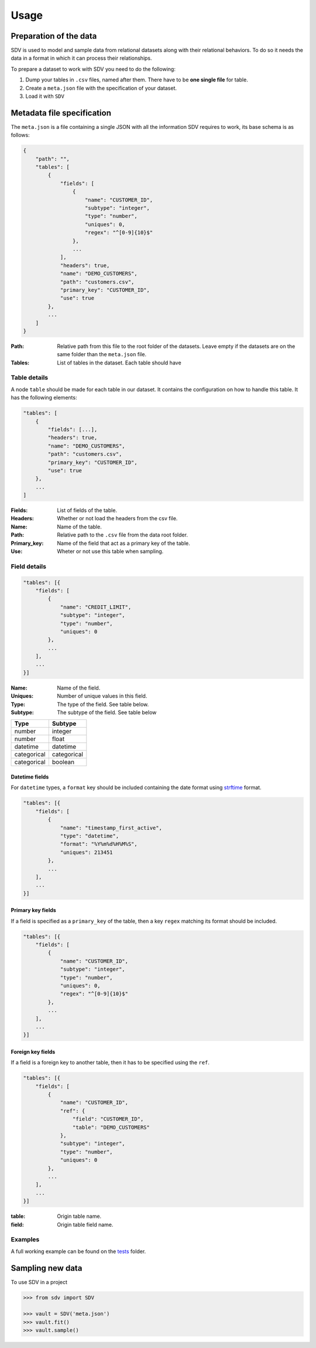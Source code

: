 =====
Usage
=====

Preparation of the data
-----------------------

SDV is used to model and sample data from relational datasets along with their relational
behaviors. To do so it needs the data in a format in which it can process their relationships.

To prepare a dataset to work with SDV you need to do the following:

1. Dump your tables in ``.csv`` files, named after them. There have to be **one single file** for table.
2. Create a ``meta.json`` file with the specification of your dataset.
3. Load it with ``SDV``


Metadata file specification
---------------------------

The ``meta.json`` is a file containing a single JSON with all the information SDV requires to
work, its base schema is as follows:

.. code-block:: python

    {
        "path": "",
        "tables": [
            {
                "fields": [
                    {
                        "name": "CUSTOMER_ID",
                        "subtype": "integer",
                        "type": "number",
                        "uniques": 0,
                        "regex": "^[0-9]{10}$"
                    },
                    ...
                ],
                "headers": true,
                "name": "DEMO_CUSTOMERS",
                "path": "customers.csv",
                "primary_key": "CUSTOMER_ID",
                "use": true
            },
            ...
        ]
    }


:Path:
    Relative path from this file to the root folder of the datasets. Leave empty if the
    datasets are on the same folder than the ``meta.json`` file.

:Tables:
    List of tables in the dataset. Each table should have

Table details
^^^^^^^^^^^^^

A node ``table`` should be made for each table in our dataset. It contains the configuration on
how to handle this table. It has the following elements: 

.. code-block:: python

    "tables": [
        {
            "fields": [...],
            "headers": true,
            "name": "DEMO_CUSTOMERS",
            "path": "customers.csv",
            "primary_key": "CUSTOMER_ID",
            "use": true
        },
        ...
    ]

:Fields:
    List of fields of the table.

:Headers:
    Whether or not load the headers from the csv file.

:Name:
    Name of the table.

:Path:
    Relative path to the ``.csv`` file from the data root folder.

:Primary_key:
    Name of the field that act as a primary key of the table.

:Use:
    Wheter or not use this table when sampling.


Field details
^^^^^^^^^^^^^

.. code-block:: python

    "tables": [{
        "fields": [
            {
                "name": "CREDIT_LIMIT", 
                "subtype": "integer", 
                "type": "number", 
                "uniques": 0
            },
            ...
        ],
        ...
    }]

:Name:
    Name of the field.

:Uniques:
    Number of unique values in this field.

:Type:
    The type of the field. See table below.

:Subtype:
    The subtype of the field. See table below


+---------------+---------------+
| Type          | Subtype       |
+===============+===============+
| number        | integer       |
+---------------+---------------+
| number        | float         |
+---------------+---------------+
| datetime      | datetime      |
+---------------+---------------+
| categorical   | categorical   |
+---------------+---------------+
| categorical   | boolean       |
+---------------+---------------+

Datetime fields
"""""""""""""""

For  ``datetime`` types, a ``format`` key should be included containing the date format using
`strftime`_ format.

.. code-block:: python

    "tables": [{
        "fields": [
            {
                "name": "timestamp_first_active",
                "type": "datetime",
                "format": "%Y%m%d%H%M%S",
                "uniques": 213451
            },
            ...
        ],
        ...
    }]


Primary key fields
""""""""""""""""""

If a field is specified as a ``primary_key`` of the table, then a key ``regex`` matching its format
should be included.

.. code-block:: python

    "tables": [{
        "fields": [
            {
                "name": "CUSTOMER_ID", 
                "subtype": "integer", 
                "type": "number", 
                "uniques": 0,
                "regex": "^[0-9]{10}$"
            }, 
            ...
        ],
        ...
    }]


Foreign key fields
""""""""""""""""""

If a field is a foreign key to another table, then it has to be specified using the ``ref``.

.. code-block:: python

    "tables": [{
        "fields": [
            {
                "name": "CUSTOMER_ID", 
                "ref": {
                    "field": "CUSTOMER_ID", 
                    "table": "DEMO_CUSTOMERS"
                }, 
                "subtype": "integer", 
                "type": "number", 
                "uniques": 0
            }, 
            ...
        ],
        ...
    }]

:table: Origin table name.
:field: Origin table field name.


Examples
^^^^^^^^
A full working example can be found on the `tests`_ folder.




Sampling new data
-----------------
To use SDV in a project

.. code-block:: python

    >>> from sdv import SDV

    >>> vault = SDV('meta.json')
    >>> vault.fit()
    >>> vault.sample()


.. _RDT: https://github.com/HDI-Project/RDT
.. _strftime: https://docs.python.org/3/library/datetime.html#strftime-and-strptime-behavior
.. _tests: https://github.com/HDI-Project/SDV/blob/master/tests/data/meta.json